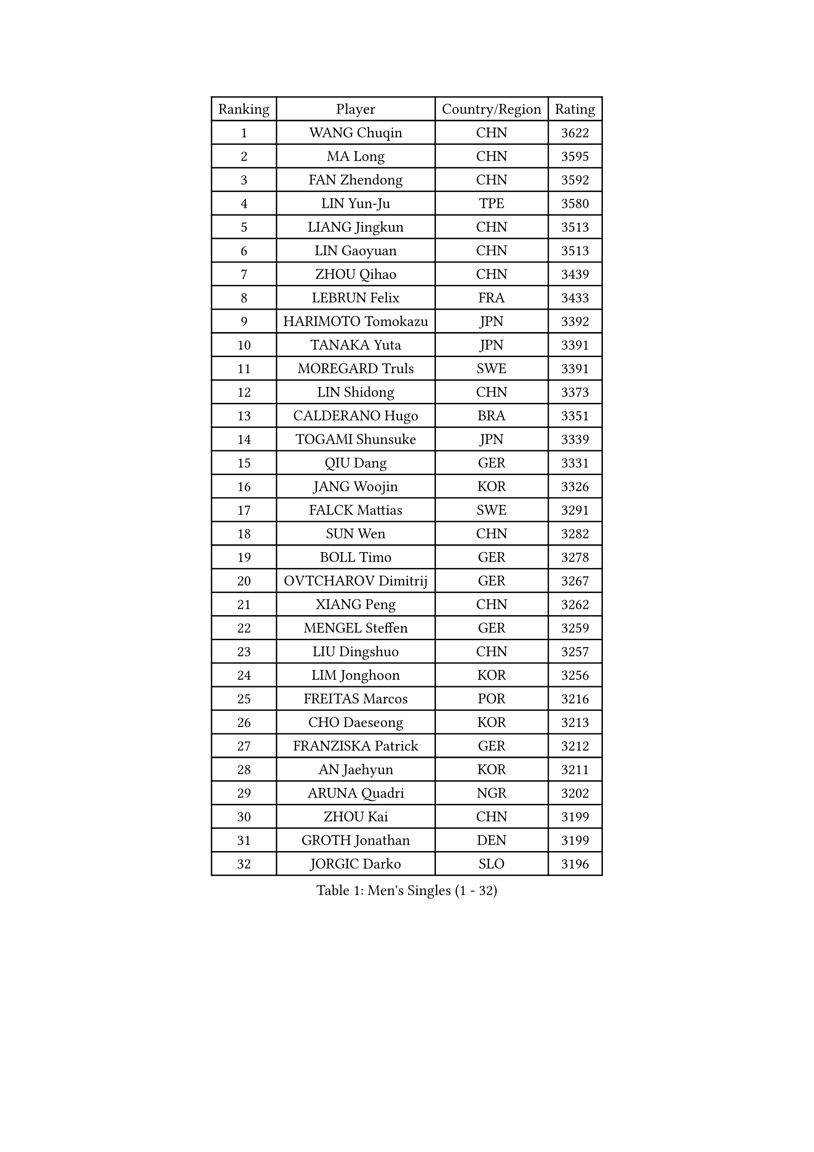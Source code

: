 
#set text(font: ("Courier New", "NSimSun"))
#figure(
  caption: "Men's Singles (1 - 32)",
    table(
      columns: 4,
      [Ranking], [Player], [Country/Region], [Rating],
      [1], [WANG Chuqin], [CHN], [3622],
      [2], [MA Long], [CHN], [3595],
      [3], [FAN Zhendong], [CHN], [3592],
      [4], [LIN Yun-Ju], [TPE], [3580],
      [5], [LIANG Jingkun], [CHN], [3513],
      [6], [LIN Gaoyuan], [CHN], [3513],
      [7], [ZHOU Qihao], [CHN], [3439],
      [8], [LEBRUN Felix], [FRA], [3433],
      [9], [HARIMOTO Tomokazu], [JPN], [3392],
      [10], [TANAKA Yuta], [JPN], [3391],
      [11], [MOREGARD Truls], [SWE], [3391],
      [12], [LIN Shidong], [CHN], [3373],
      [13], [CALDERANO Hugo], [BRA], [3351],
      [14], [TOGAMI Shunsuke], [JPN], [3339],
      [15], [QIU Dang], [GER], [3331],
      [16], [JANG Woojin], [KOR], [3326],
      [17], [FALCK Mattias], [SWE], [3291],
      [18], [SUN Wen], [CHN], [3282],
      [19], [BOLL Timo], [GER], [3278],
      [20], [OVTCHAROV Dimitrij], [GER], [3267],
      [21], [XIANG Peng], [CHN], [3262],
      [22], [MENGEL Steffen], [GER], [3259],
      [23], [LIU Dingshuo], [CHN], [3257],
      [24], [LIM Jonghoon], [KOR], [3256],
      [25], [FREITAS Marcos], [POR], [3216],
      [26], [CHO Daeseong], [KOR], [3213],
      [27], [FRANZISKA Patrick], [GER], [3212],
      [28], [AN Jaehyun], [KOR], [3211],
      [29], [ARUNA Quadri], [NGR], [3202],
      [30], [ZHOU Kai], [CHN], [3199],
      [31], [GROTH Jonathan], [DEN], [3199],
      [32], [JORGIC Darko], [SLO], [3196],
    )
  )#pagebreak()

#set text(font: ("Courier New", "NSimSun"))
#figure(
  caption: "Men's Singles (33 - 64)",
    table(
      columns: 4,
      [Ranking], [Player], [Country/Region], [Rating],
      [33], [GAUZY Simon], [FRA], [3183],
      [34], [SHINOZUKA Hiroto], [JPN], [3175],
      [35], [DUDA Benedikt], [GER], [3171],
      [36], [WONG Chun Ting], [HKG], [3166],
      [37], [PITCHFORD Liam], [ENG], [3162],
      [38], [CHO Seungmin], [KOR], [3156],
      [39], [GERASSIMENKO Kirill], [KAZ], [3154],
      [40], [LEE Sang Su], [KOR], [3152],
      [41], [XUE Fei], [CHN], [3149],
      [42], [ZHAO Zihao], [CHN], [3147],
      [43], [XU Yingbin], [CHN], [3145],
      [44], [CHUANG Chih-Yuan], [TPE], [3141],
      [45], [OIKAWA Mizuki], [JPN], [3130],
      [46], [YOSHIMURA Maharu], [JPN], [3129],
      [47], [OH Junsung], [KOR], [3126],
      [48], [ASSAR Omar], [EGY], [3119],
      [49], [ROBLES Alvaro], [ESP], [3118],
      [50], [GIONIS Panagiotis], [GRE], [3116],
      [51], [UDA Yukiya], [JPN], [3114],
      [52], [FILUS Ruwen], [GER], [3113],
      [53], [GERALDO Joao], [POR], [3112],
      [54], [APOLONIA Tiago], [POR], [3110],
      [55], [LIANG Yanning], [CHN], [3101],
      [56], [KALLBERG Anton], [SWE], [3090],
      [57], [LEBRUN Alexis], [FRA], [3090],
      [58], [YU Ziyang], [CHN], [3085],
      [59], [YUAN Licen], [CHN], [3077],
      [60], [ALAMIYAN Noshad], [IRI], [3073],
      [61], [WALTHER Ricardo], [GER], [3072],
      [62], [MATSUSHIMA Sora], [JPN], [3069],
      [63], [GACINA Andrej], [CRO], [3069],
      [64], [KARLSSON Kristian], [SWE], [3064],
    )
  )#pagebreak()

#set text(font: ("Courier New", "NSimSun"))
#figure(
  caption: "Men's Singles (65 - 96)",
    table(
      columns: 4,
      [Ranking], [Player], [Country/Region], [Rating],
      [65], [XU Haidong], [CHN], [3058],
      [66], [LIND Anders], [DEN], [3054],
      [67], [PUCAR Tomislav], [CRO], [3047],
      [68], [ROLLAND Jules], [FRA], [3046],
      [69], [DYJAS Jakub], [POL], [3041],
      [70], [PERSSON Jon], [SWE], [3030],
      [71], [FENG Yi-Hsin], [TPE], [3017],
      [72], [WANG Yang], [SVK], [3015],
      [73], [NIU Guankai], [CHN], [3010],
      [74], [JANCARIK Lubomir], [CZE], [3008],
      [75], [KIZUKURI Yuto], [JPN], [3006],
      [76], [JIN Takuya], [JPN], [3006],
      [77], [YOSHIMURA Kazuhiro], [JPN], [3001],
      [78], [LAM Siu Hang], [HKG], [3001],
      [79], [ZENG Beixun], [CHN], [2990],
      [80], [LEBESSON Emmanuel], [FRA], [2982],
      [81], [MEISSNER Cedric], [GER], [2978],
      [82], [LAKATOS Tamas], [HUN], [2968],
      [83], [NOROOZI Afshin], [IRI], [2967],
      [84], [PARK Ganghyeon], [KOR], [2967],
      [85], [GARDOS Robert], [AUT], [2966],
      [86], [ORT Kilian], [GER], [2960],
      [87], [SZUDI Adam], [HUN], [2957],
      [88], [NUYTINCK Cedric], [BEL], [2955],
      [89], [BARDET Lilian], [FRA], [2953],
      [90], [AKKUZU Can], [FRA], [2950],
      [91], [WANG Eugene], [CAN], [2944],
      [92], [ALLEGRO Martin], [BEL], [2944],
      [93], [HUANG Yan-Cheng], [TPE], [2938],
      [94], [ZELJKO Filip], [CRO], [2934],
      [95], [CAO Wei], [CHN], [2929],
      [96], [KUBIK Maciej], [POL], [2928],
    )
  )#pagebreak()

#set text(font: ("Courier New", "NSimSun"))
#figure(
  caption: "Men's Singles (97 - 128)",
    table(
      columns: 4,
      [Ranking], [Player], [Country/Region], [Rating],
      [97], [BADOWSKI Marek], [POL], [2926],
      [98], [MONTEIRO Joao], [POR], [2923],
      [99], [AN Ji Song], [PRK], [2921],
      [100], [STUMPER Kay], [GER], [2919],
      [101], [EL-BEIALI Mohamed], [EGY], [2918],
      [102], [KULCZYCKI Samuel], [POL], [2917],
      [103], [THAKKAR Manav Vikash], [IND], [2910],
      [104], [YOSHIYAMA Ryoichi], [JPN], [2909],
      [105], [LIAO Cheng-Ting], [TPE], [2909],
      [106], [SAI Linwei], [CHN], [2907],
      [107], [BOBOCICA Mihai], [ITA], [2902],
      [108], [KOZUL Deni], [SLO], [2902],
      [109], [HODAEI Amir Hossein], [IRI], [2897],
      [110], [ANGLES Enzo], [FRA], [2895],
      [111], [DRINKHALL Paul], [ENG], [2893],
      [112], [CASSIN Alexandre], [FRA], [2893],
      [113], [IONESCU Ovidiu], [ROU], [2891],
      [114], [HACHARD Antoine], [FRA], [2890],
      [115], [MENG Fanbo], [GER], [2888],
      [116], [LEVENKO Andreas], [AUT], [2888],
      [117], [IONESCU Eduard], [ROU], [2888],
      [118], [PISTEJ Lubomir], [SVK], [2888],
      [119], [DORR Esteban], [FRA], [2885],
      [120], [DESAI Harmeet], [IND], [2878],
      [121], [ACHANTA Sharath Kamal], [IND], [2877],
      [122], [WANG Chen Ce], [CHN], [2873],
      [123], [MLADENOVIC Luka], [LUX], [2869],
      [124], [ALAMIAN Nima], [IRI], [2869],
      [125], [KAO Cheng-Jui], [TPE], [2868],
      [126], [GNANASEKARAN Sathiyan], [IND], [2867],
      [127], [OLAH Benedek], [FIN], [2867],
      [128], [MAJOROS Bence], [HUN], [2866],
    )
  )